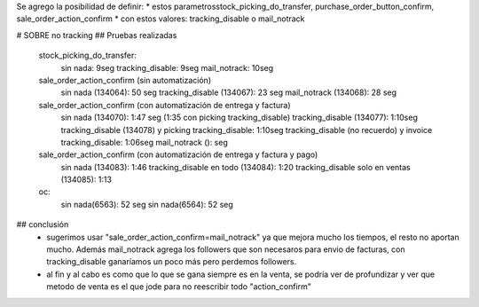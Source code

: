 Se agrego la posibilidad de definir:
* estos parametrosstock_picking_do_transfer, purchase_order_button_confirm, sale_order_action_confirm
* con estos valores: tracking_disable o mail_notrack

# SOBRE no tracking
## Pruebas realizadas
    stock_picking_do_transfer:
        sin nada: 9seg
        tracking_disable: 9seg
        mail_notrack: 10seg

    sale_order_action_confirm (sin automatización)
        sin nada (134064): 50 seg
        tracking_disable (134067): 23 seg
        mail_notrack (134068): 28 seg

    sale_order_action_confirm (con automatización de entrega y factura)
        sin nada (134070): 1:47 seg (1:35 con picking tracking_disable)
        tracking_disable (134077):  1:10seg
        tracking_disable (134078) y picking tracking_disable:  1:10seg
        tracking_disable (no recuerdo) y invoice tracking_disable:  1:06seg
        mail_notrack ():  seg

    sale_order_action_confirm (con automatización de entrega y factura y pago)
        sin nada (134083): 1:46 
        tracking_disable en todo (134084): 1:20 
        tracking_disable solo en ventas (134085): 1:13 

    oc:
        sin nada(6563): 52 seg
        sin nada(6564): 52 seg

## conclusión
    * sugerimos usar "sale_order_action_confirm=mail_notrack" ya que mejora mucho los tiempos, el resto no aportan mucho. Además mail_notrack agrega los followers que son necesaros para envio de facturas, con tracking_disable ganaríamos un poco más pero perdemos followers.
    * al fin y al cabo es como que lo que se gana siempre es en la venta, se podría ver de profundizar y ver que metodo de venta es el que jode para no reescribir todo "action_confirm"

